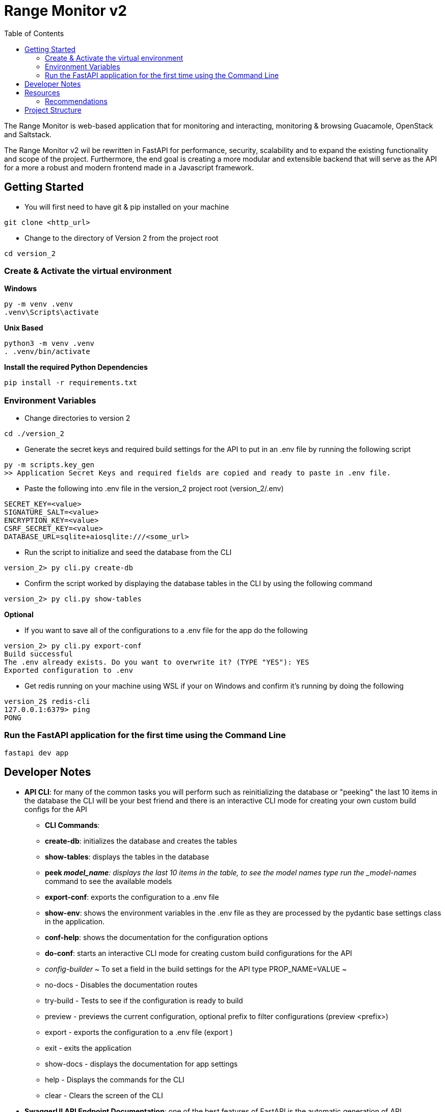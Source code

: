 = Range Monitor v2
:toc:

The Range Monitor is web-based application that for monitoring and 
interacting, monitoring & browsing Guacamole, OpenStack and Saltstack.

The Range Monitor v2 wil be rewritten in FastAPI for performance, security,
scalability and to expand the existing functionality and scope of the project.
Furthermore, the end goal is creating a more modular and extensible
backend that will serve as the API for a more a robust and modern frontend made in
a Javascript framework. 


 
== Getting Started

* You will first need to have git & pip installed on your
machine

[,git]
----
git clone <http_url>
----

* Change to the directory of Version 2 from the project root

[,bash]
----
cd version_2
----

=== Create & Activate the virtual environment

*Windows*

[,ps1]
----
py -m venv .venv
.venv\Scripts\activate
----

*Unix Based*

[,bash]
----
python3 -m venv .venv
. .venv/bin/activate
----

*Install the required Python Dependencies*

[,ps1]
----
pip install -r requirements.txt
----

=== Environment Variables  

* Change directories to version 2 

[,ps1]
----
cd ./version_2
----

* Generate the secret keys and required
build settings for the API to put in an .env file by running the following script 

[,bash]
----
py -m scripts.key_gen
>> Application Secret Keys and required fields are copied and ready to paste in .env file.
----

* Paste the following into .env file in the version_2 project root (version_2/.env)

[,bash]
----

SECRET_KEY=<value>
SIGNATURE_SALT=<value>
ENCRYPTION_KEY=<value>
CSRF_SECRET_KEY=<value>
DATABASE_URL=sqlite+aiosqlite:///<some_url>

----


* Run the script to initialize and seed the database from the CLI 

[,bash]
----

version_2> py cli.py create-db

----


* Confirm the script worked by displaying the database tables in the CLI by
using the following command 

[,bash]
----

version_2> py cli.py show-tables

----

*Optional*

* If you want to save all of the configurations to a .env file for the app 
do the following  

[,bash]
----

version_2> py cli.py export-conf
Build successful
The .env already exists. Do you want to overwrite it? (TYPE "YES"): YES
Exported configuration to .env

----


* Get redis running on your machine using WSL if your on Windows 
and confirm it's running by doing the following 

[,bash]
----
version_2$ redis-cli
127.0.0.1:6379> ping
PONG
----

=== Run the FastAPI application for the first time using the Command Line
[,bash]
----
fastapi dev app
----

== Developer Notes
** *API CLI*: for many of the common tasks you will perform such as reinitializing the database or "peeking" the last 10 items in the database the CLI will be your best friend 
and there is an interactive CLI mode for creating your own custom build configs for the API
  * *CLI Commands*: 
    * *create-db*: initializes the database and creates the tables
    * *show-tables*: displays the tables in the database
    * *peek _model_name*: displays the last 10 items in the table, to see the model names 
    type run the _model-names_ command to see the available models
    * *export-conf*: exports the configuration to a .env file
    * *show-env*: shows the environment variables in the .env file as they are processed by the pydantic base settings class in the application.
    * *conf-help*: shows the documentation for the configuration options 
    * *do-conf*: starts an interactive CLI mode for creating custom build configurations for the API
      * _config-builder_
          ~ To set a field in the build settings for the API type PROP_NAME=VALUE ~ 
          * no-docs - Disables the documentation routes
          * try-build - Tests to see if the configuration is ready to build
          * preview - previews the current configuration, optional prefix to filter configurations (preview <prefix>)
          * export - exports the configuration to a .env file (export )
          * exit - exits the application
          * show-docs - displays the documentation for app settings
          * help - Displays the commands for the CLI
          * clear - Clears the screen of the CLI

** *SwaggerUI API Endpoint Documentation*: one of the best features of FastAPI is the automatic generation of API documentation with SwaggerUI which will detail all of the 
API routes, the expected request & response body and the status codes which 
you can view when you run the application and navigate to the /docs endpoint 
after running the application. *IN PRODUCTION DISABLE THIS FEATURE*

* *VS Code Workspace*: Use the .code-workspace file in the root of the project to open the project in Visual Studio Code with the recommended extensions. This maintains consistency for development and formatting across the project, Click on the .code-workspace file,
and click 'Open Workspace' to open the workspace.

** *Type / Checking IMPORTANT*: the .code-workspace files enforces 'basic' level type checking with pylance for better code readability and to provide a clear definition for an other wise ambigous type. This means you are REQUIRED to provide type hints for functions, variables and it may take some getting used to but it will save you alot of time.   
  ** _Pylance can be a bit overzealous at times and a type error does not mean your code is inherently wrong, such as in instances where a type conversions such as an ORM being serialized implicitly to a Pydantic Model in a response for a route. When this occurs provide *# type: ignore comments to suppress the errors* but it is encouraged to use type hints where possible._

== Resources  

[discrete]
=== Documentation

*FastAPI*: link:https://fastapi.tiangolo.com/learn/[_here_]

*SQLAlchemy Documentation*: link:https://docs.sqlalchemy.org/en/20/intro.html[_here_]

*Pydantic Documentation*: link:https://pydantic-docs.helpmanual.io/[_here_]

=== Recommendations

* *Use a REST Client*: saves you time, effort and offers better security & visibility into API behavior 

- *Insomnia*: A Free REST client that will be invaluable for testing the API endpoints, security and
Pydantic Models (_use hobby version_) which you can install link:https://insomnia.rest/[here]

- *DB Browser for SQLite*: A Free GUI tool for managing SQLite databases which you can install link:https://sqlitebrowser.org/[here]

== Project Structure 

The project structure is designed to be modular to allow shared logic among modules and api routes and follows a "Service" based approach following the Model-View-Controller (MVC) pattern.

* The "*models*" directory contains the database models for the application
    
* The "*middleware*" directory contains all of the request interceptors / middleware for the 
appliacation with the __init__.py file in the package having a "register_middleware" function that registers the middleware with the app instance

* The "*config*" directory contains everything related to the app configuration including the pydantic models and the singleton _AppSettings_ for how the configuration is processed and loaded into the application. Use the "*running_config()*" function to retrieve the running config 

* The "*services*" directory contains all of the services that are used in the routers accross the application and act as the controllers and the core logic of all routers making
the process of implementing working routers simple in most instances.

* The "*routers*" directory contains all of the APIRouters for the application and tend to have minimal logic compared to the service classes.

* The "*common*" directory contains all of the shared logic that is used accross the application such as utilities, constants, and other shared logic.

* The "*schemas*" directory contains all of the Pydantic models for the application and are used for request and response validation in the routers and services.

* The "*security*" directory contains the main auth class based depenedency for the application and the security utilities for the application.
